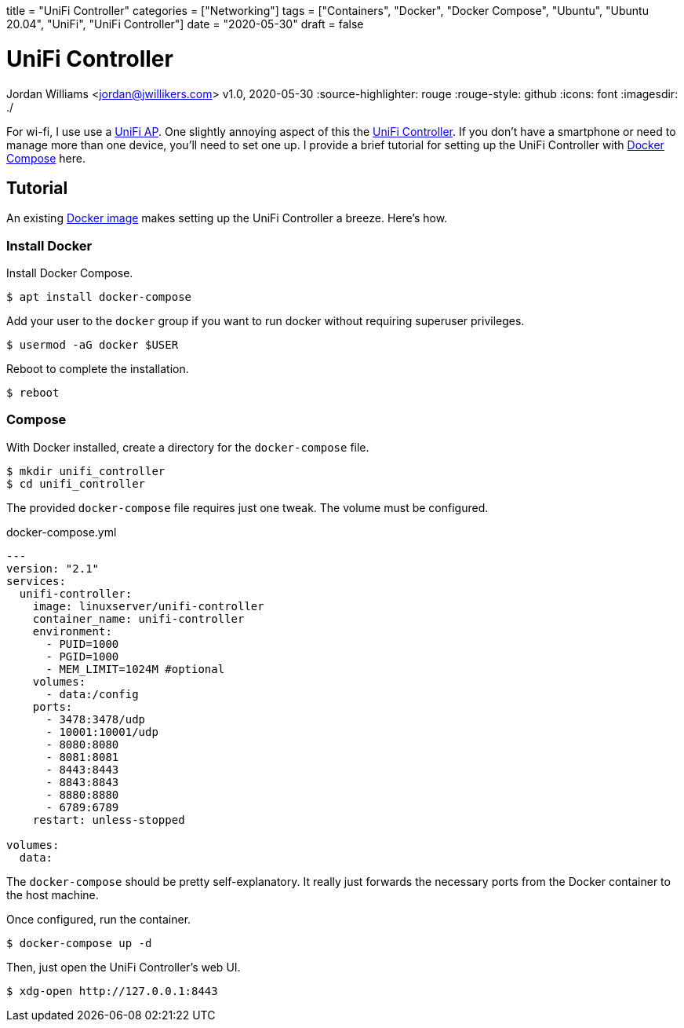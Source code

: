 +++
title = "UniFi Controller"
categories = ["Networking"]
tags = ["Containers", "Docker", "Docker Compose", "Ubuntu", "Ubuntu 20.04", "UniFi", "UniFi Controller"]
date = "2020-05-30"
draft = false
+++

= UniFi Controller
Jordan Williams <jordan@jwillikers.com>
v1.0, 2020-05-30
:source-highlighter: rouge
:rouge-style: github
:icons: font
ifndef::env-github[]
:imagesdir: ./
endif::[]
ifdef::env-github[]
:tip-caption: :bulb:
:note-caption: :information_source:
:important-caption: :heavy_exclamation_mark:
:caution-caption: :fire:
:warning-caption: :warning:
endif::[]

For wi-fi, I use use a https://www.ui.com/unifi/unifi-ap/[UniFi AP].
One slightly annoying aspect of this the https://www.ui.com/download/unifi/unifi-ap[UniFi Controller]. If you don't have a smartphone or need to manage more than one device, you'll need to set one up.
I provide a brief tutorial for setting up the UniFi Controller with https://docs.docker.com/compose/[Docker Compose] here.

== Tutorial

An existing https://hub.docker.com/r/linuxserver/unifi-controller[Docker image] makes setting up the UniFi Controller a breeze.
Here's how.

=== Install Docker

Install Docker Compose.

[source,console]
----
$ apt install docker-compose
----

Add your user to the `docker` group if you want to run docker without requiring superuser privileges.

[source,console]
----
$ usermod -aG docker $USER
----

Reboot to complete the installation.

[source,console]
----
$ reboot
----

=== Compose

With Docker installed, create a directory for the `docker-compose` file.

[source,console]
----
$ mkdir unifi_controller
$ cd unifi_controller
----

The provided `docker-compose` file requires just one tweak.
The volume must be configured.

.docker-compose.yml
----
---
version: "2.1"
services:
  unifi-controller:
    image: linuxserver/unifi-controller
    container_name: unifi-controller
    environment:
      - PUID=1000
      - PGID=1000
      - MEM_LIMIT=1024M #optional
    volumes:
      - data:/config
    ports:
      - 3478:3478/udp
      - 10001:10001/udp
      - 8080:8080
      - 8081:8081
      - 8443:8443
      - 8843:8843
      - 8880:8880
      - 6789:6789
    restart: unless-stopped

volumes:
  data:
----

The `docker-compose` should be pretty self-explanatory.
It really just forwards the necessary ports from the Docker container to the host machine.

Once configured, run the container.

[source,console]
----
$ docker-compose up -d
----

Then, just open the UniFi Controller's web UI.

[source,console]
----
$ xdg-open http://127.0.0.1:8443
----
